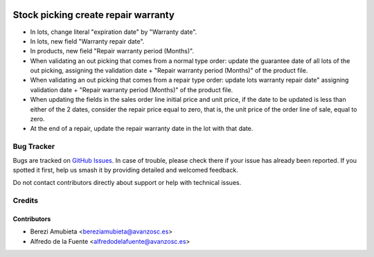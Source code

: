 .. image:: https://img.shields.io/badge/licence-AGPL--3-blue.svg
    :target: http://www.gnu.org/licenses/agpl-3.0-standalone.html
    :alt: License: AGPL-3

====================================
Stock picking create repair warranty
====================================

* In lots, change literal "expiration date" by "Warranty date".
* In lots, new field "Warranty repair date".
* In products, new field "Repair warranty period (Months)".
* When validating an out picking that comes from a normal type order: update
  the guarantee date of all lots of the out picking, assigning the validation
  date + "Repair warranty period (Months)" of the product file.
* When validating an out picking that comes from a repair type order: update
  lots warranty repair date" assigning validation date + "Repair warranty
  period (Months)" of the product file.
* When updating the fields in the sales order line initial price and unit
  price, if the date to be updated is less than either of the 2 dates, consider
  the repair price equal to zero, that is, the unit price of the order line of
  sale, equal to zero.
* At the end of a repair, update the repair warranty date in the lot with that
  date.


Bug Tracker
===========

Bugs are tracked on `GitHub Issues
<https://github.com/avanzosc/odoo-addons/issues>`_. In case of trouble,
please check there if your issue has already been reported. If you spotted
it first, help us smash it by providing detailed and welcomed feedback.

Do not contact contributors directly about support or help with technical issues.

Credits
=======

Contributors
------------

* Berezi Amubieta <bereziamubieta@avanzosc.es>
* Alfredo de la Fuente <alfredodelafuente@avanzosc.es>
